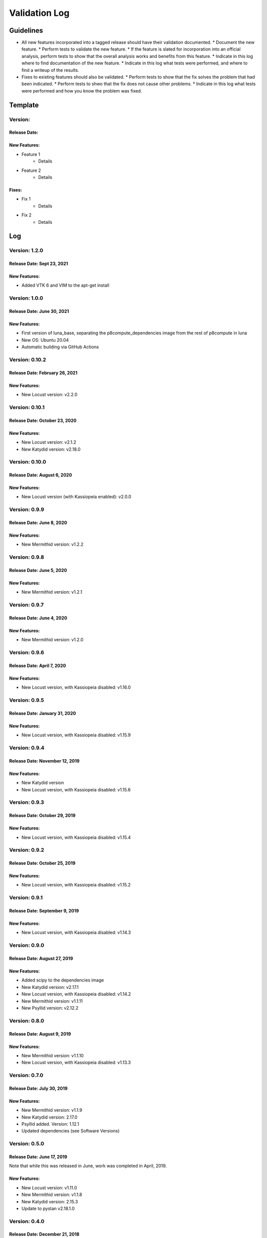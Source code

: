 Validation Log
==============

Guidelines
----------

* All new features incorporated into a tagged release should have their validation documented.
  * Document the new feature.
  * Perform tests to validate the new feature.
  * If the feature is slated for incorporation into an official analysis, perform tests to show that the overall analysis works and benefits from this feature.
  * Indicate in this log where to find documentation of the new feature.
  * Indicate in this log what tests were performed, and where to find a writeup of the results.
* Fixes to existing features should also be validated.
  * Perform tests to show that the fix solves the problem that had been indicated.
  * Perform tests to shwo that the fix does not cause other problems.
  * Indicate in this log what tests were performed and how you know the problem was fixed.
  
Template
--------

Version: 
~~~~~~~~

Release Date: 
'''''''''''''

New Features:
'''''''''''''

* Feature 1
    * Details
* Feature 2
    * Details
  
Fixes:
''''''

* Fix 1
    * Details
* Fix 2
    * Details
  
Log
---

Version: 1.2.0
~~~~~~~~~~~~~~~

Release Date: Sept 23, 2021
'''''''''''''''''''''''''''''''

New Features:
'''''''''''''

* Added VTK 6 and VIM to the apt-get install


Version: 1.0.0
~~~~~~~~~~~~~~~

Release Date: June 30, 2021
'''''''''''''''''''''''''''''''

New Features:
'''''''''''''

* First version of luna_base, separating the p8compute_dependencies image from the rest of p8compute in luna
* New OS: Ubuntu 20.04
* Automatic building via GitHub Actions


Version: 0.10.2
~~~~~~~~~~~~~~~

Release Date: February 26, 2021
'''''''''''''''''''''''''''''''

New Features:
'''''''''''''

* New Locust version: v2.2.0


Version: 0.10.1
~~~~~~~~~~~~~~~

Release Date: October 23, 2020
'''''''''''''''''''''''''''''''

New Features:
'''''''''''''

* New Locust version: v2.1.2
* New Katydid version: v2.18.0


Version: 0.10.0
~~~~~~~~~~~~~~~

Release Date: August 6, 2020
'''''''''''''''''''''''''''''''

New Features:
'''''''''''''

* New Locust version (with Kassiopeia enabled): v2.0.0


Version: 0.9.9
~~~~~~~~~~~~~~

Release Date: June 8, 2020
'''''''''''''''''''''''''''''''

New Features:
'''''''''''''

* New Mermithid version: v1.2.2


Version: 0.9.8
~~~~~~~~~~~~~~

Release Date: June 5, 2020
'''''''''''''''''''''''''''''''

New Features:
'''''''''''''

* New Mermithid version: v1.2.1


Version: 0.9.7
~~~~~~~~~~~~~~

Release Date: June 4, 2020
'''''''''''''''''''''''''''''''

New Features:
'''''''''''''

* New Mermithid version: v1.2.0


Version: 0.9.6
~~~~~~~~~~~~~~

Release Date: April 7, 2020
'''''''''''''''''''''''''''''''

New Features:
'''''''''''''

* New Locust version, with Kassiopeia disabled: v1.16.0


Version: 0.9.5
~~~~~~~~~~~~~~

Release Date: January 31, 2020
'''''''''''''''''''''''''''''''

New Features:
'''''''''''''

* New Locust version, with Kassiopeia disabled: v1.15.9


Version: 0.9.4
~~~~~~~~~~~~~~

Release Date: November 12, 2019
'''''''''''''''''''''''''''''''

New Features:
'''''''''''''

* New Katydid version
* New Locust version, with Kassiopeia disabled: v1.15.6


Version: 0.9.3
~~~~~~~~~~~~~~

Release Date: October 29, 2019
'''''''''''''''''''''''''''''''

New Features:
'''''''''''''

* New Locust version, with Kassiopeia disabled: v1.15.4


Version: 0.9.2
~~~~~~~~~~~~~~

Release Date: October 25, 2019
'''''''''''''''''''''''''''''''

New Features:
'''''''''''''

* New Locust version, with Kassiopeia disabled: v1.15.2


Version: 0.9.1
~~~~~~~~~~~~~~

Release Date: September 9, 2019
'''''''''''''''''''''''''''''''

New Features:
'''''''''''''

* New Locust version, with Kassiopeia disabled: v1.14.3


Version: 0.9.0
~~~~~~~~~~~~~~

Release Date: August 27, 2019
'''''''''''''''''''''''''''''''

New Features:
'''''''''''''

* Added scipy to the dependencies image
* New Katydid version: v2.17.1
* New Locust version, with Kassiopeia disabled: v1.14.2
* New Mermithid version: v1.1.11
* New Psyllid version: v2.12.2


Version: 0.8.0
~~~~~~~~~~~~~~

Release Date: August 9, 2019
'''''''''''''''''''''''''''''''

New Features:
'''''''''''''

* New Mermithid version: v1.1.10
* New Locust version, with Kassiopeia disabled: v1.13.3


Version: 0.7.0
~~~~~~~~~~~~~~

Release Date: July 30, 2019
'''''''''''''''''''''''''''''''

New Features:
'''''''''''''

* New Mermithid version: v1.1.9
* New Katydid version: 2.17.0
* Psyllid added.  Version: 1.12.1
* Updated dependencies (see Software Versions)


Version: 0.5.0
~~~~~~~~~~~~~~

Release Date: June 17, 2019
'''''''''''''''''''''''''''''''

Note that while this was released in June, work was completed in April, 2019.

New Features:
'''''''''''''

* New Locust version: v1.11.0
* New Mermithid version: v1.1.8
* New Katydid version: 2.15.3
* Update to pystan v2.18.1.0


Version: 0.4.0
~~~~~~~~~~~~~~

Release Date: December 21, 2018
'''''''''''''''''''''''''''''''

New Features:
'''''''''''''

* New Mermithid version: v1.1.5
* New Katydid version: 2.15.2
* New Locust version: 1.9.2
* Added setting of permissions


Version: 0.3.0
~~~~~~~~~~~~~~

Release Date: December 6, 2018
'''''''''''''''''''''''''''''''

New Features:
'''''''''''''

* Added Mermithid v1.1.4
* New Katydid version: 2.15.1
* New Locust version: 1.8.3

Fixes:
'''''''''''''

* Fix the setting of the environment in the common section

Version: 0.2.1
~~~~~~~~~~~~~~

Release Date: November 30, 2018
'''''''''''''''''''''''''''''''

Fixes:
'''''''''''''

* Source the this_katydid.sh script in the Jupyter Dockerfile


Version: 0.2.0
~~~~~~~~~~~~~~

Release Date: November 30, 2018
'''''''''''''''''''''''''''''''

New Features:
'''''''''''''

* Changed the directory structure to ``/usr/local/p8/[package]/[version]``
* Added documentation
* Locust v1.8.2
* Katydid v2.15.0
* Boost 1.68.0
* New Dockerfile: p8compute-jupyter


Version: 0.1.0
~~~~~~~~~~~~~~

Release Date: November 5, 2018
''''''''''''''''''''''''''''''

New Features:
'''''''''''''

* Added P8compute Dockerfile with Katydid and Locust


Version: 0.0.1
~~~~~~~~~~~~~~

Release Date: November 5, 2018
''''''''''''''''''''''''''''''

New Features:
'''''''''''''

* Initial version of the Dependencies Dockerfile
    * Includes gcc, Python, CMake, Git, HDF5, FFTW3, Matio, Boost, GSL, and ROOT
    